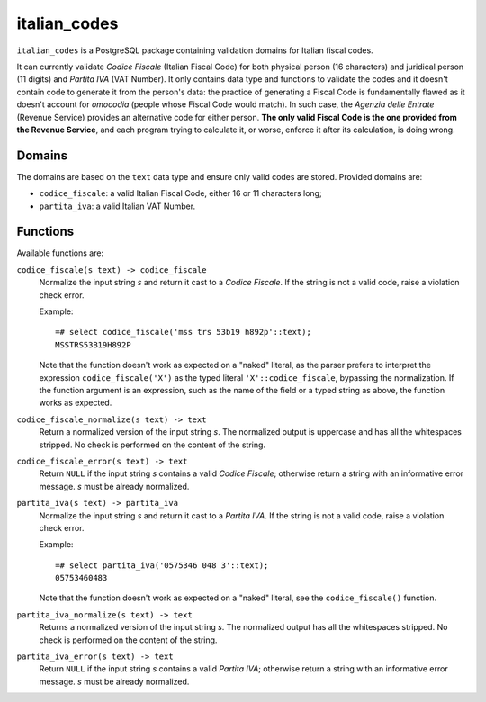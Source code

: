 italian_codes
=============

``italian_codes`` is a PostgreSQL package containing validation domains for
Italian fiscal codes.

It can currently validate *Codice Fiscale* (Italian Fiscal Code) for both
physical person (16 characters) and juridical person (11 digits) and *Partita
IVA* (VAT Number). It only contains data type and functions to validate the
codes and it doesn't contain code to generate it from the person's data: the
practice of generating a Fiscal Code is fundamentally flawed as it doesn't
account for *omocodia* (people whose Fiscal Code would match). In such case,
the *Agenzia delle Entrate* (Revenue Service) provides an alternative code for
either person.  **The only valid Fiscal Code is the one provided from the
Revenue Service**, and each program trying to calculate it, or worse, enforce
it after its calculation, is doing wrong.


Domains
-------

The domains are based on the ``text`` data type and ensure only valid codes
are stored. Provided domains are:

- ``codice_fiscale``: a valid Italian Fiscal Code, either 16 or 11 characters
  long;
- ``partita_iva``: a valid Italian VAT Number.


Functions
---------

Available functions are:

``codice_fiscale(s text) -> codice_fiscale``
    Normalize the input string *s* and return it cast to a *Codice Fiscale*.
    If the string is not a valid code, raise a violation check error.

    Example::

        =# select codice_fiscale('mss trs 53b19 h892p'::text);
        MSSTRS53B19H892P

    Note that the function doesn't work as expected on a "naked" literal, as
    the parser prefers to interpret the expression ``codice_fiscale('X')`` as
    the typed literal ``'X'::codice_fiscale``, bypassing the normalization. If
    the function argument is an expression, such as the name of the field or a
    typed string as above, the function works as expected.

``codice_fiscale_normalize(s text) -> text``
    Return a normalized version of the input string *s*. The normalized
    output is uppercase and has all the whitespaces stripped. No check is
    performed on the content of the string.

``codice_fiscale_error(s text) -> text``
    Return ``NULL`` if the input string *s* contains a valid *Codice
    Fiscale*; otherwise return a string with an informative error message.
    *s* must be already normalized.


``partita_iva(s text) -> partita_iva``
    Normalize the input string *s* and return it cast to a *Partita IVA*.
    If the string is not a valid code, raise a violation check error.

    Example::

        =# select partita_iva('0575346 048 3'::text);
        05753460483

    Note that the function doesn't work as expected on a "naked" literal, see
    the ``codice_fiscale()`` function.

``partita_iva_normalize(s text) -> text``
    Returns a normalized version of the input string *s*. The normalized
    output has all the whitespaces stripped. No check is performed on the
    content of the string.

``partita_iva_error(s text) -> text``
    Return ``NULL`` if the input string *s* contains a valid *Partita IVA*;
    otherwise return a string with an informative error message.  *s* must be
    already normalized.



